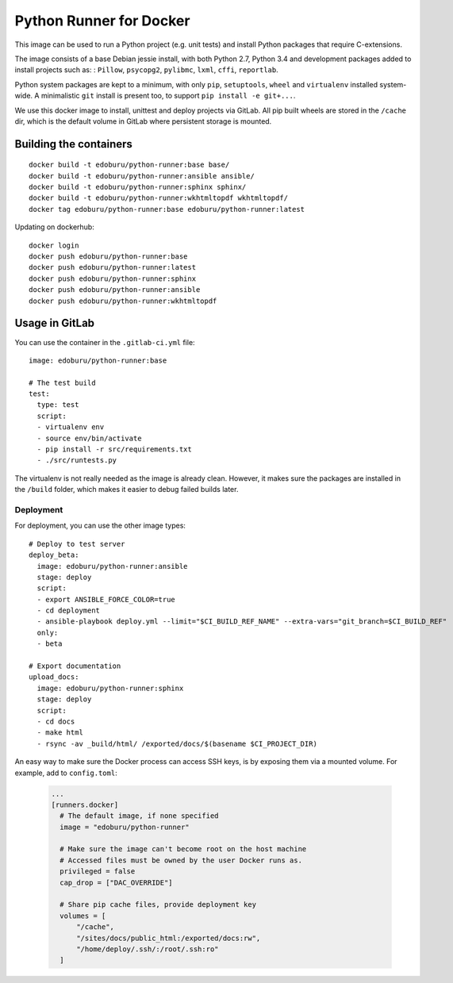 Python Runner for Docker
========================

This image can be used to run a Python project (e.g. unit tests)
and install Python packages that require C-extensions.

The image consists of a base Debian jessie install,
with both Python 2.7, Python 3.4 and development packages added
to install projects such as: : ``Pillow``, ``psycopg2``, ``pylibmc``,
``lxml``, ``cffi``, ``reportlab``.

Python system packages are kept to a minimum, with only
``pip``, ``setuptools``, ``wheel`` and ``virtualenv`` installed system-wide.
A minimalistic ``git`` install is present too, to support ``pip install -e git+...``.

We use this docker image to install, unittest and deploy projects via GitLab.
All pip built wheels are stored in the ``/cache`` dir,
which is the default volume in GitLab where persistent storage is mounted.

Building the containers
-----------------------

::

    docker build -t edoburu/python-runner:base base/
    docker build -t edoburu/python-runner:ansible ansible/
    docker build -t edoburu/python-runner:sphinx sphinx/
    docker build -t edoburu/python-runner:wkhtmltopdf wkhtmltopdf/
    docker tag edoburu/python-runner:base edoburu/python-runner:latest

Updating on dockerhub::

    docker login
    docker push edoburu/python-runner:base
    docker push edoburu/python-runner:latest
    docker push edoburu/python-runner:sphinx
    docker push edoburu/python-runner:ansible
    docker push edoburu/python-runner:wkhtmltopdf

Usage in GitLab
---------------

You can use the container in the ``.gitlab-ci.yml`` file::

    image: edoburu/python-runner:base

    # The test build
    test:
      type: test
      script:
      - virtualenv env
      - source env/bin/activate
      - pip install -r src/requirements.txt
      - ./src/runtests.py

The virtualenv is not really needed as the image is already clean.
However, it makes sure the packages are installed in the ``/build`` folder,
which makes it easier to debug failed builds later.

Deployment
~~~~~~~~~~

For deployment, you can use the other image types::

    # Deploy to test server
    deploy_beta:
      image: edoburu/python-runner:ansible
      stage: deploy
      script:
      - export ANSIBLE_FORCE_COLOR=true
      - cd deployment
      - ansible-playbook deploy.yml --limit="$CI_BUILD_REF_NAME" --extra-vars="git_branch=$CI_BUILD_REF"
      only:
      - beta

    # Export documentation
    upload_docs:
      image: edoburu/python-runner:sphinx
      stage: deploy
      script:
      - cd docs
      - make html
      - rsync -av _build/html/ /exported/docs/$(basename $CI_PROJECT_DIR)

An easy way to make sure the Docker process can access SSH keys,
is by exposing them via a mounted volume.
For example, add to ``config.toml``:

    .. code-block:: config

        ...
        [runners.docker]
          # The default image, if none specified
          image = "edoburu/python-runner"

          # Make sure the image can't become root on the host machine
          # Accessed files must be owned by the user Docker runs as.
          privileged = false
          cap_drop = ["DAC_OVERRIDE"]

          # Share pip cache files, provide deployment key
          volumes = [
              "/cache",
              "/sites/docs/public_html:/exported/docs:rw",
              "/home/deploy/.ssh/:/root/.ssh:ro"
          ]
